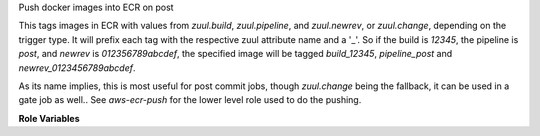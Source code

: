Push docker images into ECR on post

This tags images in ECR with values from `zuul.build`, `zuul.pipeline`, and
`zuul.newrev`, or `zuul.change`, depending on the trigger type. It will prefix
each tag with the respective zuul attribute name and a '_'. So if the build is
`12345`, the pipeline is `post`, and `newrev` is `012356789abcdef`, the
specified image will be tagged `build_12345`, `pipeline_post` and
`newrev_0123456789abcdef`.

As its name implies, this is most useful for post commit jobs, though
`zuul.change` being the fallback, it can be used in a gate job as well.. See
`aws-ecr-push` for the lower level role used to do the pushing.

**Role Variables**

.. zuul:rolevar:: aws_ecr_push_region

   The AWS region in which the registry resides.

.. zuul:rolevar:: aws_ecr_push_image

   Either a single string or list of strings representing the names of the
   local images to push in to ECR.

